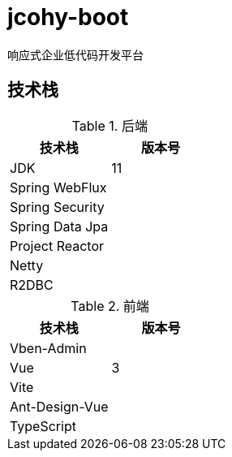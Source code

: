 = jcohy-boot
响应式企业低代码开发平台

== 技术栈


.后端
|===
| 技术栈 | 版本号

| JDK
| 11

| Spring WebFlux
|

| Spring Security
|

| Spring Data Jpa
|

| Project Reactor
|

| Netty
|

| R2DBC
|
|===

.前端
|===
| 技术栈 | 版本号

| Vben-Admin
|

| Vue
| 3

| Vite
|

| Ant-Design-Vue
|

| TypeScript
|
|===
